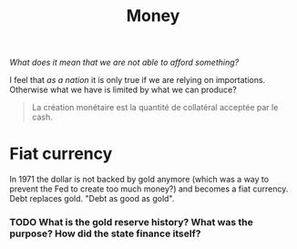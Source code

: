 :PROPERTIES:
:ID:       ee38c3b2-8037-4f20-9c78-701a629f140a
:END:
#+title: Money
#+filetags: :public:


#+begin_comment
How do we measure the amount of liquidity (how do we define liquidity?) in the market? Fed uses M1, M2, M3, but this is somewhat arbitrary.
#+end_comment


/What does it mean that we are not able to afford something?/

I feel that /as a nation/ it is only true if we are relying on importations. Otherwise what we have is limited by what we can produce?

#+begin_quote
La création monétaire est la quantité de collatéral acceptée par le cash.
#+end_quote


* Fiat currency

In 1971 the dollar is not backed by gold anymore (which was a way to prevent the Fed to create too much money?) and becomes a fiat currency. Debt replaces gold. "Debt as good as gold".

*** TODO What is the gold reserve history? What was the purpose? How did the state finance itself?

